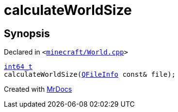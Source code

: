 [#calculateWorldSize]
= calculateWorldSize
:relfileprefix: 
:mrdocs:


== Synopsis

Declared in `&lt;https://github.com/PrismLauncher/PrismLauncher/blob/develop/launcher/minecraft/World.cpp#L201[minecraft&sol;World&period;cpp]&gt;`

[source,cpp,subs="verbatim,replacements,macros,-callouts"]
----
xref:int64_t.adoc[int64&lowbar;t]
calculateWorldSize(xref:QFileInfo.adoc[QFileInfo] const& file);
----



[.small]#Created with https://www.mrdocs.com[MrDocs]#
